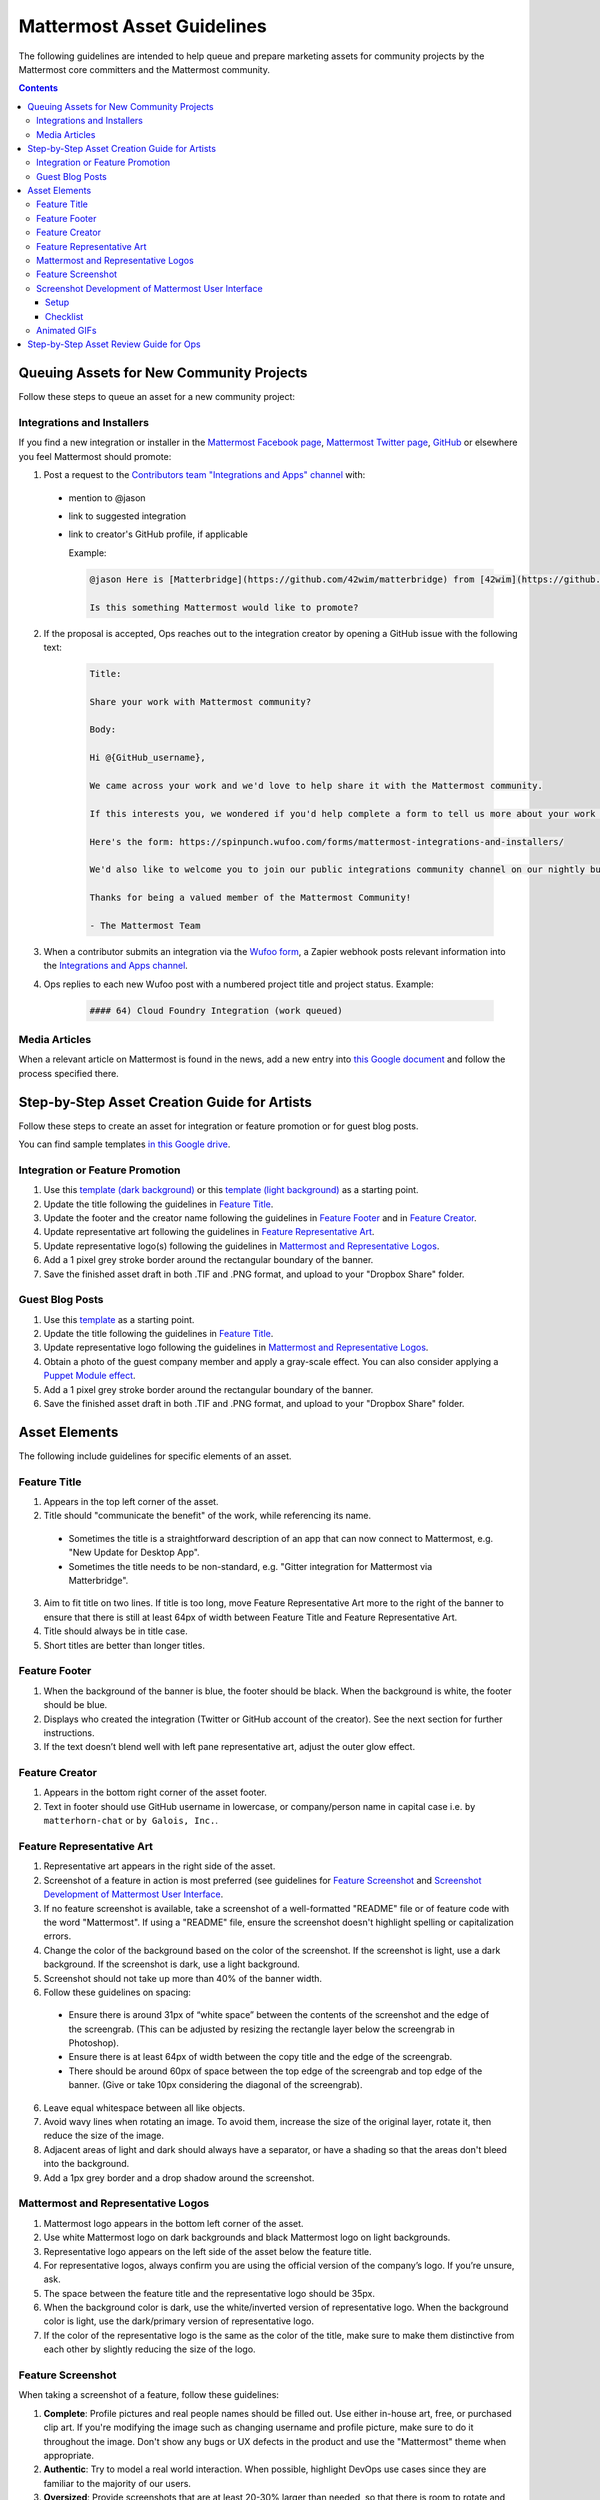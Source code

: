 ============================================================
Mattermost Asset Guidelines
============================================================

The following guidelines are intended to help queue and prepare marketing assets for community projects by the Mattermost core committers and the Mattermost community.

.. contents::
    :backlinks: top

Queuing Assets for New Community Projects
------------------------------------------

Follow these steps to queue an asset for a new community project:

Integrations and Installers
^^^^^^^^^^^^^^^^^^^^^^^^^^^^

If you find a new integration or installer in the `Mattermost Facebook page <https://www.facebook.com/MattermostHQ/?fref=ts>`__, `Mattermost Twitter page <https://twitter.com/mattermosthq>`__, `GitHub <https://github.com/search?utf8=%E2%9C%93&q=mattermost>`__ or elsewhere you feel Mattermost should promote:

1. Post a request to the `Contributors team "Integrations and Apps" channel <https://community.mattermost.com/core/channels/integrations>`__ with:

  - mention to @jason
  - link to suggested integration
  - link to creator's GitHub profile, if applicable

    Example:

    .. code-block:: none

      @jason Here is [Matterbridge](https://github.com/42wim/matterbridge) from [42wim](https://github.com/42wim), which is a sample bridge between Mattermost, IRC, XMPP, Gitter and Slack.
      
      Is this something Mattermost would like to promote?

2. If the proposal is accepted, Ops reaches out to the integration creator by opening a GitHub issue with the following text:

    .. code-block:: none

      Title: 

      Share your work with Mattermost community?

      Body: 

      Hi @{GitHub_username}, 

      We came across your work and we'd love to help share it with the Mattermost community.

      If this interests you, we wondered if you'd help complete a form to tell us more about your work so we can promote it? 
      
      Here's the form: https://spinpunch.wufoo.com/forms/mattermost-integrations-and-installers/
      
      We'd also like to welcome you to join our public integrations community channel on our nightly build server: https://community.mattermost.com/core/channels/integrations

      Thanks for being a valued member of the Mattermost Community!

      - The Mattermost Team

3. When a contributor submits an integration via the `Wufoo form <https://spinpunch.wufoo.com/forms/mattermost-integrations-and-installers/>`__, a Zapier webhook posts relevant information into the `Integrations and Apps channel <https://community.mattermost.com/core/channels/integrations>`__.

4. Ops replies to each new Wufoo post with a numbered project title and project status. Example:

    .. code-block:: none

      #### 64) Cloud Foundry Integration (work queued)

Media Articles
^^^^^^^^^^^^^^^

When a relevant article on Mattermost is found in the news, add a new entry into `this Google document <https://docs.google.com/document/d/1kwCmn6JYeORdLV0noIk4iaxZx0iqR6OWUuzw5cZl6rA/edit>`__ and follow the process specified there.

Step-by-Step Asset Creation Guide for Artists
----------------------------------------------

Follow these steps to create an asset for integration or feature promotion or for guest blog posts.

You can find sample templates `in this Google drive <https://drive.google.com/open?id=0Bx-9w8QDFlfcbUh2bGdkRElJaWs>`__.

Integration or Feature Promotion
^^^^^^^^^^^^^^^^^^^^^^^^^^^^^^^^^

1. Use this `template (dark background) <https://www.dropbox.com/s/a8tbqxiik1m9i8u/20170717_template_dark.tif?dl=0>`__ or this `template (light background) <https://www.dropbox.com/s/codoct7np20fx3l/20170717_template_light.tif?dl=0>`__ as a starting point.
2. Update the title following the guidelines in `Feature Title`_.
3. Update the footer and the creator name following the guidelines in `Feature Footer`_ and in `Feature Creator`_.
4. Update representative art following the guidelines in `Feature Representative Art`_.
5. Update representative logo(s) following the guidelines in `Mattermost and Representative Logos`_.
6. Add a 1 pixel grey stroke border around the rectangular boundary of the banner.
7. Save the finished asset draft in both .TIF and .PNG format, and upload to your "Dropbox Share" folder.

Guest Blog Posts
^^^^^^^^^^^^^^^^^

1. Use this `template <https://drive.google.com/file/d/0Bx-9w8QDFlfcQURoRnF1YllZWWc/view?usp=sharing>`__ as a starting point.
2. Update the title following the guidelines in `Feature Title`_.
3. Update representative logo following the guidelines in `Mattermost and Representative Logos`_.
4. Obtain a photo of the guest company member and apply a gray-scale effect. You can also consider applying a `Puppet Module effect <https://www.mattermost.org/puppet-module-for-mattermost/>`__.
5. Add a 1 pixel grey stroke border around the rectangular boundary of the banner.
6. Save the finished asset draft in both .TIF and .PNG format, and upload to your "Dropbox Share" folder.

Asset Elements
---------------

The following include guidelines for specific elements of an asset.

Feature Title
^^^^^^^^^^^^^^

1. Appears in the top left corner of the asset.
2. Title should "communicate the benefit" of the work, while referencing its name.
  
  - Sometimes the title is a straightforward description of an app that can now connect to Mattermost, e.g. "New Update for Desktop App".
  - Sometimes the title needs to be non-standard, e.g. "Gitter integration for Mattermost via Matterbridge".

3. Aim to fit title on two lines. If title is too long, move Feature Representative Art more to the right of the banner to ensure that there is still at least 64px of width between Feature Title and Feature Representative Art.
4. Title should always be in title case.
5. Short titles are better than longer titles.

Feature Footer
^^^^^^^^^^^^^^^^

1. When the background of the banner is blue, the footer should be black. When the background is white, the footer should be blue.
2. Displays who created the integration (Twitter or GitHub account of the creator). See the next section for further instructions.
3. If the text doesn’t blend well with left pane representative art, adjust the outer glow effect.

Feature Creator
^^^^^^^^^^^^^^^^

1. Appears in the bottom right corner of the asset footer.
2. Text in footer should use GitHub username in lowercase, or company/person name in capital case i.e. ``by matterhorn-chat`` or ``by Galois, Inc.``.

Feature Representative Art
^^^^^^^^^^^^^^^^^^^^^^^^^^^

1. Representative art appears in the right side of the asset.
2. Screenshot of a feature in action is most preferred (see guidelines for `Feature Screenshot`_ and `Screenshot Development of Mattermost User Interface`_.
3. If no feature screenshot is available, take a screenshot of a well-formatted "README" file or of feature code with the word "Mattermost". If using a "README" file, ensure the screenshot doesn't highlight spelling or capitalization errors.
4. Change the color of the background based on the color of the screenshot. If the screenshot is light, use a dark background. If the screenshot is dark, use a light background.
5. Screenshot should not take up more than 40% of the banner width.
6. Follow these guidelines on spacing:

  - Ensure there is around 31px of “white space” between the contents of the screenshot and the edge of the screengrab. (This can be adjusted by resizing the rectangle layer below the screengrab in Photoshop).
  - Ensure there is at least 64px of width between the copy title and the edge of the screengrab.
  - There should be around 60px of space between the top edge of the screengrab and top edge of the banner. (Give or take 10px considering the diagonal of the screengrab).

6. Leave equal whitespace between all like objects.
7. Avoid wavy lines when rotating an image. To avoid them, increase the size of the original layer, rotate it, then reduce the size of the image.
8. Adjacent areas of light and dark should always have a separator, or have a shading so that the areas don't bleed into the background.
9. Add a 1px grey border and a drop shadow around the screenshot.

Mattermost and Representative Logos
^^^^^^^^^^^^^^^^^^^^^^^^^^^^^^^^^^^^^

1. Mattermost logo appears in the bottom left corner of the asset.
2. Use white Mattermost logo on dark backgrounds and black Mattermost logo on light backgrounds.
3. Representative logo appears on the left side of the asset below the feature title.
4. For representative logos, always confirm you are using the official version of the company’s logo. If you’re unsure, ask.
5. The space between the feature title and the representative logo should be 35px.
6. When the background color is dark, use the white/inverted version of representative logo. When the background color is light, use the dark/primary version of representative logo.
7. If the color of the representative logo is the same as the color of the title, make sure to make them distinctive from each other by slightly reducing the size of the logo.

Feature Screenshot
^^^^^^^^^^^^^^^^^^^

When taking a screenshot of a feature, follow these guidelines:

1. **Complete**: Profile pictures and real people names should be filled out. Use either in-house art, free, or purchased clip art. If you're modifying the image such as changing username and profile picture, make sure to do it throughout the image. Don't show any bugs or UX defects in the product and use the "Mattermost" theme when appropriate.
2. **Authentic**: Try to model a real world interaction. When possible, highlight DevOps use cases since they are familiar to the majority of our users.
3. **Oversized**: Provide screenshots that are at least 20-30% larger than needed, so that there is room to rotate and crop the image as needed.
4. **Illustrative**: Try to find screenshots that are representative of the feature.
5. **Easy to follow**: The screenshot should be easy to understand at a glance. Avoid using short forms or acronyms in conversations, and choose images that are clear.

Screenshot Development of Mattermost User Interface
^^^^^^^^^^^^^^^^^^^^^^^^^^^^^^^^^^^^^^^^^^^^^^^^^^^^^^^^^^^^^^^^^^^^^^^^

The purpose is to highlight and illustrate the best features of Mattermost user interface.

To choose the best screenshot image, follow this order: an end-user screenshot that best illustrates the feature > screenshot of System Console or other settings help text > screenshot of documentation > screenshot of a code mentioning the feature and/or Mattermost.

Setup
~~~~~~~~~~~~~

- Use the Mattermost Desktop app, which has a nicer border.
- Create a secondary account with [first.last]+blah@mattermost.com email address. This makes triggering notifications for yourself easier (for the screenshot). You can also use a second browser to login to the second account while taking the screenshot.

Checklist
~~~~~~~~~~~~~

- Screen size: Provide screenshots that are 20-30% larger than needed - this will make it easier for the screenshot to be included in blog posts, documentation, and others. To do this, close the right-hand sidebar and shrink your screen horizontally to make it narrower, leaving the screen wide enough until the "mobile send button" no longer appears in the bottom-right corner. Make sure not to cut off any sides of the page in the screenshot.
- Left-hand side: Include Favorite, Public, and Private channels on the left-hand side. Make sure that you scroll all the way to the top in the channel list on the left-hand side for the screenshot.
- Favorites channel list: Include one Public channel, a Direct Message channel with someone who is online, as well as a Group Direct Message channel using people with short names to avoid truncation.
- Center pane: Make the center pane one of the Favorited channels. Make sure that the heading of the center pane is fully visible to avoid truncation. Also, make the first message in the center pane fully visible right below the channel header.
- Profiles: Profile pictures and real people's names should be filled out throughout the screenshot. For the profile picture, use either normal-looking Avatars or stock photography.
- Clarity: Do not include an "unread posts" indicator in the left-hand side, but you can have a few mentions. Also, avoid showing any text with acronyms and abbreviations. Do not show any bugs or defects. Make sure that the area of focus is big enough to read in blog posts, documentation, and others.
- Outline: Ensure that the screenshot has a grey outline so that it looks good on both dark and light backgrounds.
- Outstanding look: Ensure that the contents of the screenshot shows the Mattermost product in the best light.
   
   - Show the feature in action.
   - Make sure that the screenshot is positive - give whoever is viewing it a positive emotion.
   - Show how the feature can be extended and customized. For instance, use custom slash commands instead of the default commands.

Animated GIFs
^^^^^^^^^^^^^^^^^^^^^^^^^^^^^^^^^^^^

Animated GIFs with two images that look very similar should not be created since visually it looks like a mistake.

Step-by-Step Asset Review Guide for Ops
----------------------------------------

1. Upload the artists "work in progress" files to the `Archive Dropbox sub-folder <https://www.dropbox.com/home/marketing/Twitter/archive>`__ in `Twitter Marketing <https://www.dropbox.com/sh/13h55hakbvm7iva/AAARooC0rV8JCKBI_8VUj_tga?dl=0>`__
2. In the `Contributors team <https://community.mattermost.com/core/channels/integrations>`__, find the appropriate conversation thread for the queued project, and add a comment mentioning @jason with the following:

  - Link to the image in Dropbox
  - Proposed tweet text with a note to specify whether or not the mention in the text is the Twitter handle of the user. 

    - `@username is the Twitter account of the GitHub user` if the text uses a Twitter username, or
    - `@username is NOT the Twitter account of GitHub user` if the text doesn't use a Twitter username

  - Proposed scheduled tweet date

    - Never schedule a tweet for the 16th or 22nd of any given month as these days are reserved for Mattermost and GitLab release announcements, respectively

  - .png version of the file for a quick preview
